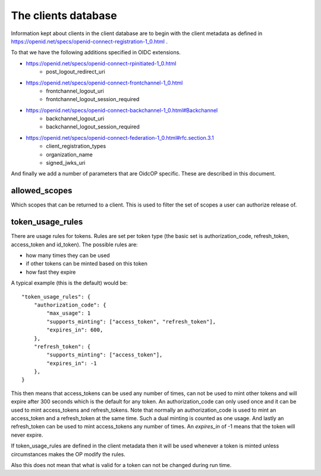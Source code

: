 ********************
The clients database
********************

Information kept about clients in the client database are to begin with the
client metadata as defined in
https://openid.net/specs/openid-connect-registration-1_0.html .

To that we have the following additions specified in OIDC extensions.

* https://openid.net/specs/openid-connect-rpinitiated-1_0.html
    + post_logout_redirect_uri
* https://openid.net/specs/openid-connect-frontchannel-1_0.html
    + frontchannel_logout_uri
    + frontchannel_logout_session_required
* https://openid.net/specs/openid-connect-backchannel-1_0.html#Backchannel
    + backchannel_logout_uri
    + backchannel_logout_session_required
* https://openid.net/specs/openid-connect-federation-1_0.html#rfc.section.3.1
    + client_registration_types
    + organization_name
    + signed_jwks_uri

And finally we add a number of parameters that are OidcOP specific.
These are described in this document.

--------------
allowed_scopes
--------------

Which scopes that can be returned to a client. This is used to filter
the set of scopes a user can authorize release of.

-----------------
token_usage_rules
-----------------

There are usage rules for tokens. Rules are set per token type (the basic set is
authorization_code, refresh_token, access_token and id_token).
The possible rules are:

+ how many times they can be used
+ if other tokens can be minted based on this token
+ how fast they expire

A typical example (this is the default) would be::

    "token_usage_rules": {
        "authorization_code": {
            "max_usage": 1
            "supports_minting": ["access_token", "refresh_token"],
            "expires_in": 600,
        },
        "refresh_token": {
            "supports_minting": ["access_token"],
            "expires_in": -1
        },
    }

This then means that access_tokens can be used any number of times,
can not be used to mint other tokens and will expire after 300 seconds
which is the default for any token. An authorization_code can only used once
and it can be used to mint access_tokens and refresh_tokens. Note that normally
an authorization_code is used to mint an access_token and a refresh_token at
the same time. Such a dual minting is counted as one usage.
And lastly an refresh_token can be used to mint access_tokens any number of
times. An *expires_in* of -1 means that the token will never expire.

If token_usage_rules are defined in the client metadata then it will be used
whenever a token is minted unless circumstances makes the OP modify the rules.

Also this does not mean that what is valid for a token can not be changed
during run time.



